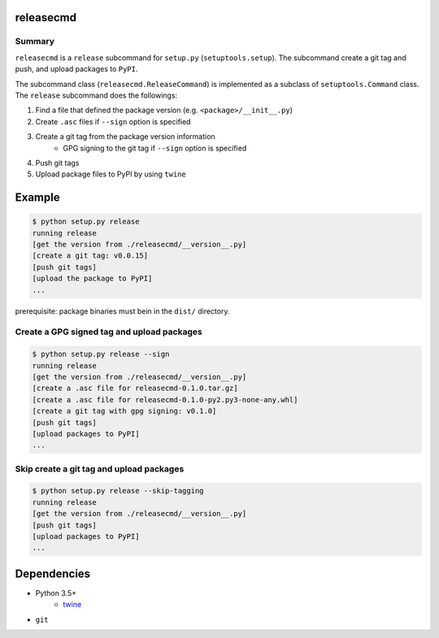 releasecmd
============================================
.. image:: https://badge.fury.io/py/releasecmd.svg
    :target: https://badge.fury.io/py/releasecmd
    :alt: PyPI package version

.. image:: https://img.shields.io/pypi/pyversions/releasecmd.svg
    :target: https://pypi.org/project/releasecmd
    :alt: Supported Python versions

Summary
---------
``releasecmd`` is a ``release`` subcommand for ``setup.py`` (``setuptools.setup``).
The subcommand create a git tag and push, and upload packages to ``PyPI``.

The subcommand class (``releasecmd.ReleaseCommand``) is implemented as
a subclass of ``setuptools.Command`` class.
The ``release`` subcommand does the followings:

1. Find a file that defined the package version (e.g. ``<package>/__init__.py``)
2. Create ``.asc`` files if ``--sign`` option is specified
3. Create a git tag from the package version information
    - GPG signing to the git tag if ``--sign`` option is specified
4. Push git tags
5. Upload package files to PyPI by using ``twine``


Example
============================================

.. code-block::

    $ python setup.py release
    running release
    [get the version from ./releasecmd/__version__.py]
    [create a git tag: v0.0.15]
    [push git tags]
    [upload the package to PyPI]
    ...

prerequisite: package binaries must bein in the ``dist/`` directory.

Create a GPG signed tag and upload packages
------------------------------------------------------
.. code-block::

    $ python setup.py release --sign
    running release
    [get the version from ./releasecmd/__version__.py]
    [create a .asc file for releasecmd-0.1.0.tar.gz]
    [create a .asc file for releasecmd-0.1.0-py2.py3-none-any.whl]
    [create a git tag with gpg signing: v0.1.0]
    [push git tags]
    [upload packages to PyPI]
    ...

Skip create a git tag and upload packages
------------------------------------------------------
.. code-block::

    $ python setup.py release --skip-tagging
    running release
    [get the version from ./releasecmd/__version__.py]
    [push git tags]
    [upload packages to PyPI]
    ...


Dependencies
============================================
- Python 3.5+
    - `twine <https://twine.readthedocs.io/>`__
- ``git``
